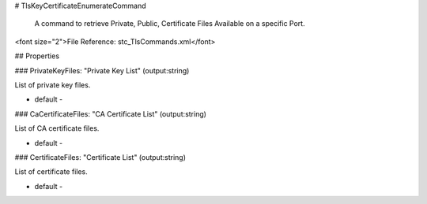 # TlsKeyCertificateEnumerateCommand

 A command to retrieve Private, Public, Certificate Files Available on a specific Port.

<font size="2">File Reference: stc_TlsCommands.xml</font>

## Properties

### PrivateKeyFiles: "Private Key List" (output:string)

List of private key files.

* default - 
### CaCertificateFiles: "CA Certificate List" (output:string)

List of CA certificate files.

* default - 
### CertificateFiles: "Certificate List" (output:string)

List of certificate files.

* default - 
